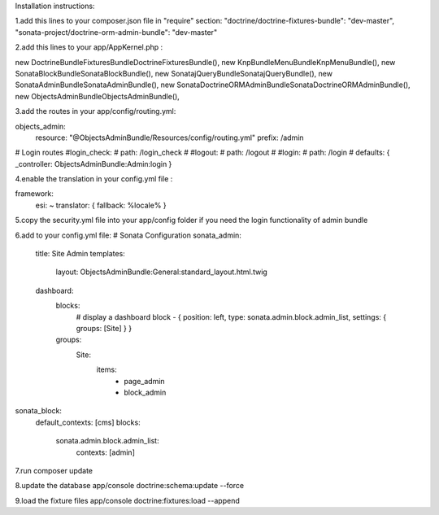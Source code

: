 Installation instructions:

1.add this lines to your composer.json file in "require" section:
"doctrine/doctrine-fixtures-bundle": "dev-master",
"sonata-project/doctrine-orm-admin-bundle": "dev-master"

2.add this lines to your app/AppKernel.php :

new Doctrine\Bundle\FixturesBundle\DoctrineFixturesBundle(),
new Knp\Bundle\MenuBundle\KnpMenuBundle(),
new Sonata\BlockBundle\SonataBlockBundle(),
new Sonata\jQueryBundle\SonatajQueryBundle(),
new Sonata\AdminBundle\SonataAdminBundle(),
new Sonata\DoctrineORMAdminBundle\SonataDoctrineORMAdminBundle(),
new Objects\AdminBundle\ObjectsAdminBundle(),

3.add the routes in your app/config/routing.yml:

objects_admin:
    resource: "@ObjectsAdminBundle/Resources/config/routing.yml"
    prefix:   /admin

# Login routes
#login_check:
#    path:  /login_check
#
#logout:
#    path:  /logout
#
#login:
#    path:  /login
#    defaults: { _controller: ObjectsAdminBundle:Admin:login }

4.enable the translation in your config.yml file :

framework:
    esi:             ~
    translator:      { fallback: %locale% }

5.copy the security.yml file into your app/config folder if you need the login functionality of admin bundle

6.add to your config.yml file:
# Sonata Configuration
sonata_admin:
    title: Site Admin
    templates:
        layout: ObjectsAdminBundle:General:standard_layout.html.twig

    dashboard:
        blocks:
            # display a dashboard block
            - { position: left, type: sonata.admin.block.admin_list, settings: { groups: [Site] } }

        groups:
            Site:
                items:
                    - page_admin
                    - block_admin

sonata_block:
    default_contexts: [cms]
    blocks:
        sonata.admin.block.admin_list:
            contexts:   [admin]

7.run composer update

8.update the database
app/console doctrine:schema:update --force

9.load the fixture files
app/console doctrine:fixtures:load --append
